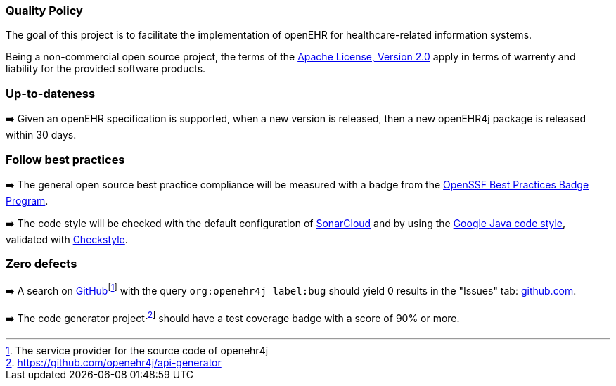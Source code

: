 === Quality Policy

The goal of this project is to facilitate the implementation of openEHR for healthcare-related information systems.

Being a non-commercial open source project, the terms of the https://www.apache.org/licenses/LICENSE-2.0[Apache License, Version 2.0] apply in terms of warrenty and liability for the provided software products.

=== Up-to-dateness

➡️ Given an openEHR specification is supported, when a new version is released, then a new openEHR4j package is released within 30 days.

=== Follow best practices

➡️ The general open source best practice compliance will be measured with a badge from the https://www.bestpractices.dev[OpenSSF Best Practices Badge Program]. 

➡️ The code style will be checked with the default configuration of https://www.sonarsource.com/products/sonarcloud[SonarCloud] and by using the https://google.github.io/styleguide/javaguide.html[Google Java code style], validated with https://checkstyle.sourceforge.io/google_style.html[Checkstyle].

=== Zero defects

➡️ A search on https://github.com[GitHub]footnote:[The service provider for the source code of openehr4j] with the query `org:openehr4j label:bug` should yield 0 results in the "Issues" tab: https://github.com/search?q=org%3Aopenehr4j+label%3Abug&type=issues[github.com].

➡️ The code generator projectfootnote:[https://github.com/openehr4j/api-generator] should have a test coverage badge with a score of 90% or more.
